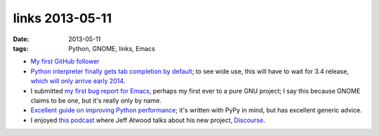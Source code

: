 links 2013-05-11
================

:date: 2013-05-11
:tags: Python, GNOME, links, Emacs



* `My first GitHub follower`__

* `Python interpreter finally gets tab completion by default`__;
  to see wide use, this will have to wait for 3.4 release,
  `which will only arrive early 2014`__.

* I submitted `my first bug report for Emacs`__,
  perhaps my first ever to a pure GNU project;
  I say this because GNOME claims to be one, but it's really only by name.

* `Excellent guide on improving Python performance`__;
  it's written with PyPy in mind, but has excellent generic advice.

* I enjoyed `this podcast`__ where Jeff Atwood talks about his new
  project, Discourse__.


__ https://github.com/ardahal
__ http://hg.python.org/cpython/rev/d5ef330bac50
__ http://www.python.org/dev/peps/pep-0429
__ http://debbugs.gnu.org/cgi/bugreport.cgi?bug=14355
__ http://www.pypy.org/performance.html
__ http://thechangelog.com/86
__ http://www.discourse.org

